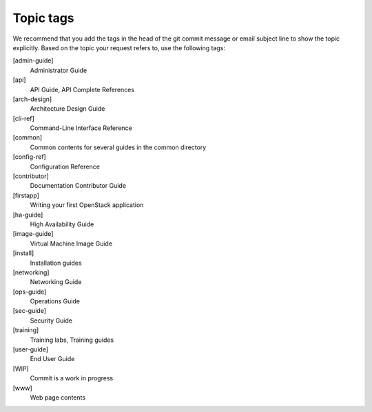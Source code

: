 .. _topic_tags:

==========
Topic tags
==========

We recommend that you add the tags in the head of the git commit
message or email subject line to show the topic explicitly.
Based on the topic your request refers to, use the following tags:

[admin-guide]
  Administrator Guide

[api]
  API Guide, API Complete References

[arch-design]
  Architecture Design Guide

[cli-ref]
  Command-Line Interface Reference

[common]
  Common contents for several guides in the common directory

[config-ref]
  Configuration Reference

[contributor]
  Documentation Contributor Guide

[firstapp]
  Writing your first OpenStack application

[ha-guide]
  High Availability Guide

[image-guide]
  Virtual Machine Image Guide

[install]
  Installation guides

[networking]
  Networking Guide

[ops-guide]
  Operations Guide

[sec-guide]
  Security Guide

[training]
  Training labs, Training guides

[user-guide]
  End User Guide

[WIP]
  Commit is a work in progress

[www]
  Web page contents
